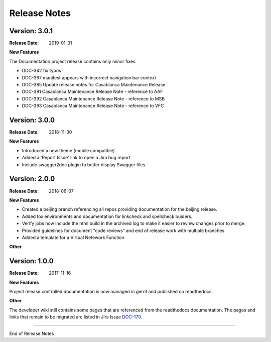 .. This work is licensed under a Creative Commons Attribution 4.0
   International License. http://creativecommons.org/licenses/by/4.0
   Copyright 2017 AT&T Intellectual Property.  All rights reserved.

.. _doc-release-notes:

Release Notes
=============

Version: 3.0.1
--------------

:Release Date: 2019-01-31

**New Features**

The Documentation project release contains only minor fixes.

* DOC-342 fix typos
* DOC-367 manifest appears with incorrect navigation bar context
* DOC-385 Update release notes for Casablanca Maintenance Release
* DOC-391 Casablanca Maintenance Release Note - reference to AAF
* DOC-392 Casablanca Maintenance Release Note - reference to MSB
* DOC-393 Casablanca Maintenance Release Note - reference to VFC


Version: 3.0.0
--------------

:Release Date: 2018-11-30

**New Features**

* Introduced a new theme (mobile compatible)

* Added a 'Report Issue' link to open a Jira bug report

* Include swagger2doc plugin to better display Swagger files

Version: 2.0.0
--------------

:Release Date: 2018-06-07

**New Features**

* Created a beijing branch referencing all repos providing documentation
  for the beijing release.

* Added tox environments and documentation for linkcheck and spellcheck
  buiders.

* Verify jobs now include the html build in the archived log to make it
  easier to review changes prior to merge.

* Provided guidelines for document "code reviews" and
  end of release work with multiple branches.

* Added a template for a Virtual Netework Function

**Other**

Version: 1.0.0
--------------

:Release Date: 2017-11-16

**New Features**

Project release controlled documentation is now managed in gerrit and published
on readthedocs.

**Other**

The developer wiki still contains some pages that are referenced from the
readthedocs documentation. The pages and links that remain to be migrated
are listed in Jira Issue `DOC-179 <https://jira.onap.org/browse/DOC-179>`_.

===========

End of Release Notes
